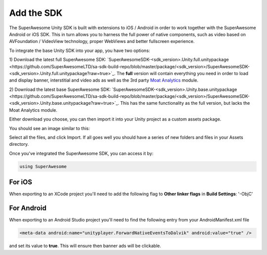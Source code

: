 Add the SDK
===========

The SuperAwesome Unity SDK is built with extensions to iOS / Android in order to work together
with the SuperAwesome Android or iOS SDK.
This in turn allows you to harness the full power of native components, such as video based on AVFoundation / VideoView technology,
proper WebViews and better fullscreen experience.

To integrate the base Unity SDK into your app, you have two options:

1) Download the latest full SuperAwesome SDK: `SuperAwesomeSDK-<sdk_version>.Unity.full.unitypackage <https://github.com/SuperAwesomeLTD/sa-sdk-build-repo/blob/master/package/<sdk_version>/SuperAwesomeSDK-<sdk_version>.Unity.full.unitypackage?raw=true>`_.
The **full** version will contain everything you need in order to load and display banner, interstitial and video ads as well as the 3rd party `Moat Analytics <https://moat.com/analytics>`_ module.

2) Download the latest base SuperAwesome SDK: `SuperAwesomeSDK-<sdk_version>.Unity.base.unitypackage <https://github.com/SuperAwesomeLTD/sa-sdk-build-repo/blob/master/package/<sdk_version>/SuperAwesomeSDK-<sdk_version>.Unity.base.unitypackage?raw=true>`_.
This has the same functionality as the full version, but lacks the Moat Analytics module.

Either download you choose, you can then import it into your Unity project as a custom assets package.

You should see an image similar to this:

.. image:: img/IMG_02_Import.png

Select all the files, and click Import.
If all goes well you should have a series of new folders and files in your Assets directory.

.. image:: img/IMG_03_Assets.png

Once you've integrated the SuperAwesome SDK, you can access it by:

.. code-block:: c#

    using SuperAwesome


For iOS
-------

When exporting to an XCode project you'll need to add the following flag to **Other linker flags** in **Build Settings**: '-ObjC'

For Android
-----------

When exporting to an Android Studio project you'll need to find the following entry from your AndroidManifest.xml file

.. code-block:: xml

    <meta-data android:name="unityplayer.ForwardNativeEventsToDalvik" android:value="true" />

and set its value to **true**. This will ensure then banner ads will be clickable.
